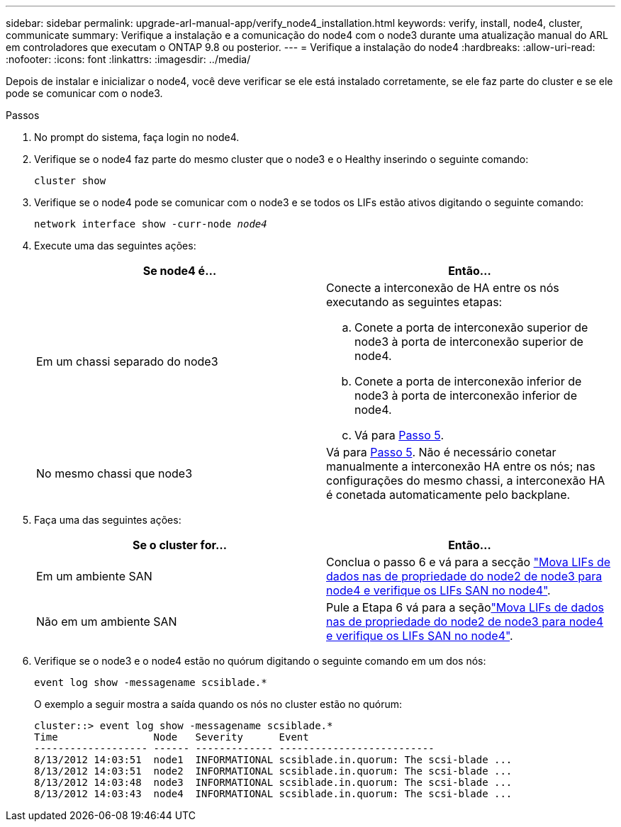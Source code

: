 ---
sidebar: sidebar 
permalink: upgrade-arl-manual-app/verify_node4_installation.html 
keywords: verify, install, node4, cluster, communicate 
summary: Verifique a instalação e a comunicação do node4 com o node3 durante uma atualização manual do ARL em controladores que executam o ONTAP 9.8 ou posterior. 
---
= Verifique a instalação do node4
:hardbreaks:
:allow-uri-read: 
:nofooter: 
:icons: font
:linkattrs: 
:imagesdir: ../media/


[role="lead"]
Depois de instalar e inicializar o node4, você deve verificar se ele está instalado corretamente, se ele faz parte do cluster e se ele pode se comunicar com o node3.

.Passos
. No prompt do sistema, faça login no node4.
. Verifique se o node4 faz parte do mesmo cluster que o node3 e o Healthy inserindo o seguinte comando:
+
`cluster show`

. Verifique se o node4 pode se comunicar com o node3 e se todos os LIFs estão ativos digitando o seguinte comando:
+
`network interface show -curr-node _node4_`

. Execute uma das seguintes ações:
+
|===
| Se node4 é... | Então... 


| Em um chassi separado do node3  a| 
Conecte a interconexão de HA entre os nós executando as seguintes etapas:

.. Conete a porta de interconexão superior de node3 à porta de interconexão superior de node4.
.. Conete a porta de interconexão inferior de node3 à porta de interconexão inferior de node4.
.. Vá para <<step5,Passo 5>>.




| No mesmo chassi que node3 | Vá para <<step5,Passo 5>>. Não é necessário conetar manualmente a interconexão HA entre os nós; nas configurações do mesmo chassi, a interconexão HA é conetada automaticamente pelo backplane. 
|===
. [[step5]]Faça uma das seguintes ações:
+
|===
| Se o cluster for... | Então... 


| Em um ambiente SAN | Conclua o passo 6 e vá para a secção link:move_nas_lifs_node2_from_node3_node4_verify_san_lifs_node4.html["Mova LIFs de dados nas de propriedade do node2 de node3 para node4 e verifique os LIFs SAN no node4"]. 


| Não em um ambiente SAN | Pule a Etapa 6 vá para a seçãolink:move_nas_lifs_node2_from_node3_node4_verify_san_lifs_node4.html["Mova LIFs de dados nas de propriedade do node2 de node3 para node4 e verifique os LIFs SAN no node4"]. 
|===
. Verifique se o node3 e o node4 estão no quórum digitando o seguinte comando em um dos nós:
+
`event log show -messagename scsiblade.*`

+
O exemplo a seguir mostra a saída quando os nós no cluster estão no quórum:

+
[listing]
----
cluster::> event log show -messagename scsiblade.*
Time                Node   Severity      Event
------------------- ------ ------------- --------------------------
8/13/2012 14:03:51  node1  INFORMATIONAL scsiblade.in.quorum: The scsi-blade ...
8/13/2012 14:03:51  node2  INFORMATIONAL scsiblade.in.quorum: The scsi-blade ...
8/13/2012 14:03:48  node3  INFORMATIONAL scsiblade.in.quorum: The scsi-blade ...
8/13/2012 14:03:43  node4  INFORMATIONAL scsiblade.in.quorum: The scsi-blade ...
----

